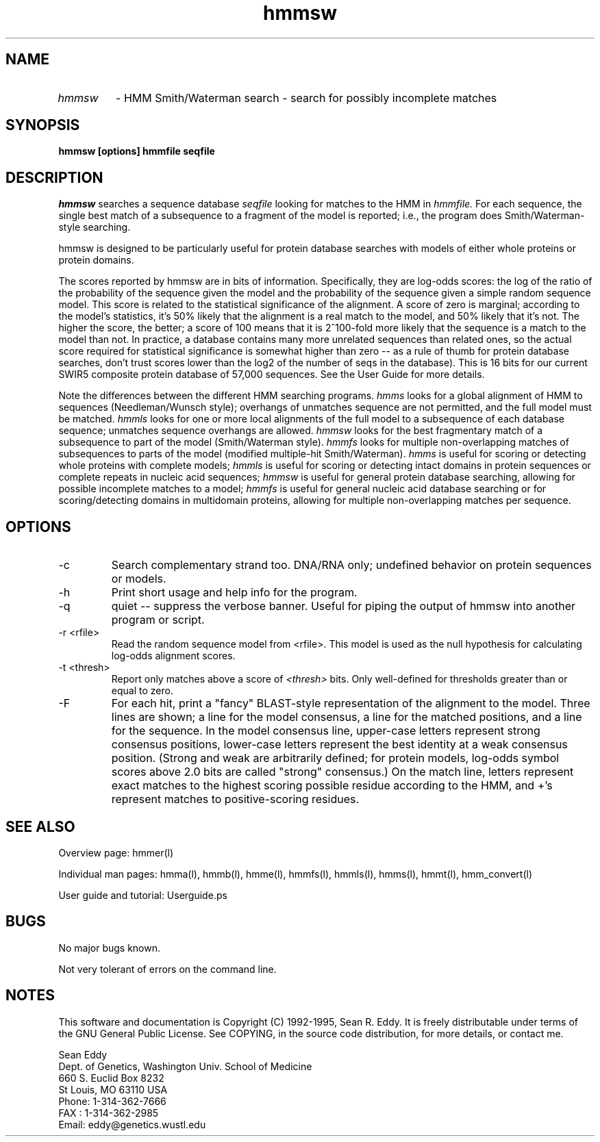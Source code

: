 .TH "hmmsw" l "March 1995" "HMMER 1.8" hmmsw

.SH NAME
.TP
.I hmmsw
- HMM Smith/Waterman search - search for possibly incomplete matches
.SH SYNOPSIS
.B hmmsw [options] hmmfile seqfile
.SH DESCRIPTION
.I hmmsw
searches a sequence database
.I seqfile
looking for matches to the HMM in
.I hmmfile.
For each sequence, the single best match of a subsequence to a fragment
of the model is reported; i.e.,
the program does Smith/Waterman-style searching.
.PP
hmmsw is designed to be particularly useful for protein database
searches with models of either whole proteins or protein domains.
.PP
The scores reported by hmmsw are in bits of information. Specifically,
they are log-odds scores: the log of the ratio of the probability of
the sequence given the model and the probability of the sequence given
a simple random sequence model.  This score is related to the
statistical significance of the alignment. A score of zero is
marginal; according to the model's statistics, it's 50% likely that
the alignment is a real match to the model, and 50% likely that it's
not. The higher the score, the better; a score of 100 means that it is
2^100-fold more likely that the sequence is a match to the model than
not. In practice, a database contains many more unrelated sequences
than related ones, so the actual score required for statistical
significance is somewhat higher than zero -- as a rule of thumb for
protein database searches, don't trust scores lower than the log2 of
the number of seqs in the database). This is 16 bits for our current
SWIR5 composite protein database of 57,000 sequences. See the User Guide
for more details.
.PP
Note the differences between the different HMM searching programs.
.I hmms
looks for a global alignment of HMM to sequences (Needleman/Wunsch
style); overhangs of unmatches sequence are not permitted, and
the full model must be matched.
.I hmmls
looks for one or more local alignments of the full model to a subsequence
of each database sequence; unmatches sequence overhangs are allowed.
.I hmmsw
looks for the best fragmentary match of a subsequence to part of
the model (Smith/Waterman style).
.I hmmfs
looks for multiple non-overlapping matches of subsequences to
parts of the model (modified multiple-hit Smith/Waterman).
.I hmms 
is useful for scoring or detecting whole proteins with complete models;
.I hmmls
is useful for scoring or detecting intact domains in protein sequences
or complete repeats in nucleic acid sequences;
.I hmmsw
is useful for general protein database searching, allowing for
possible incomplete matches to a model; 
.I hmmfs
is useful for general nucleic acid database searching or for
scoring/detecting domains in multidomain proteins, allowing
for multiple non-overlapping matches per sequence.

.SH OPTIONS
.TP
-c
Search complementary strand too. DNA/RNA only; undefined behavior on
protein sequences or models.
.TP
-h
Print short usage and help info for the program.
.TP
-q
quiet -- suppress the verbose banner. Useful for piping the output
of hmmsw into another program or script.
.TP
-r <rfile>
Read the random sequence model from <rfile>. This model is used as the
null hypothesis for calculating log-odds alignment scores.
.TP
-t <thresh>
Report only matches above a score of 
.I <thresh>
bits. Only well-defined for thresholds greater than or equal to
zero. 
.TP
-F
For each hit, print a "fancy" BLAST-style representation of the alignment
to the model. Three lines are shown; a line for the model consensus,
a line for the matched positions, and a line for the sequence.
In the model consensus line, upper-case letters represent strong
consensus positions, lower-case letters represent the best identity
at a weak consensus position. (Strong and weak are arbitrarily defined;
for protein models, log-odds symbol scores above 2.0 bits are called
"strong" consensus.) On the match line, letters represent exact matches
to the highest scoring possible residue according to the HMM, and +'s
represent matches to positive-scoring residues.

.SH SEE ALSO
.PP
Overview page: hmmer(l)
.PP
Individual man pages: hmma(l), hmmb(l), hmme(l), hmmfs(l), hmmls(l), 
hmms(l), hmmt(l), hmm_convert(l)
.PP
User guide and tutorial: Userguide.ps

.SH BUGS
No major bugs known.
.PP
Not very tolerant of errors on the command line.

.SH NOTES
This software and documentation is Copyright (C) 1992-1995, Sean R. Eddy.
It is freely distributable under terms of the GNU General Public
License. See COPYING, in the source code distribution, for more
details, or contact me.

.nf
Sean Eddy
Dept. of Genetics, Washington Univ. School of Medicine
660 S. Euclid Box 8232
St Louis, MO 63110 USA
Phone: 1-314-362-7666
FAX  : 1-314-362-2985
Email: eddy@genetics.wustl.edu
.fi

